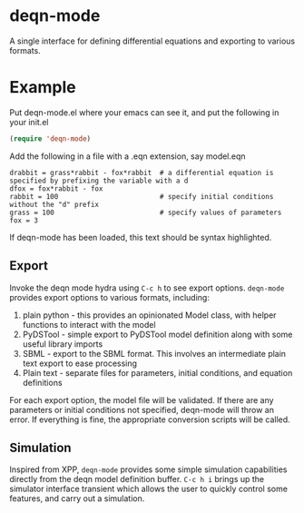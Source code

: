 * deqn-mode
A single interface for defining differential equations and exporting to various formats.
* Example
Put deqn-mode.el where your emacs can see it, and put the following in your init.el
#+begin_src emacs-lisp
(require 'deqn-mode)
#+end_src
Add the following in a file with a .eqn extension, say model.eqn

#+begin_src text
drabbit = grass*rabbit - fox*rabbit  # a differential equation is specified by prefixing the variable with a d
dfox = fox*rabbit - fox 
rabbit = 100                         # specify initial conditions without the "d" prefix
grass = 100                          # specify values of parameters
fox = 3
#+end_src
If deqn-mode has been loaded, this text should be syntax highlighted.

** Export
Invoke the deqn mode hydra using =C-c h= to see export options. 
=deqn-mode= provides export options to various formats, including:
1. plain python - this provides an opinionated Model class, with helper functions to interact
   with the model
2. PyDSTool - simple export to PyDSTool model definition along with some useful library imports
3. SBML - export to the SBML format. This involves an intermediate plain text export to ease processing
4. Plain text - separate files for parameters, initial conditions, and equation definitions

For each export option, the model file will be validated. If there are
any parameters or initial conditions not specified, deqn-mode will
throw an error. If everything is fine, the appropriate conversion scripts will be called.

** Simulation
Inspired from XPP, =deqn-mode= provides some simple simulation capabilities directly from 
the deqn model definition buffer. =C-c h i= brings up the simulator interface transient
which allows the user to quickly control some features, and carry out a simulation.

